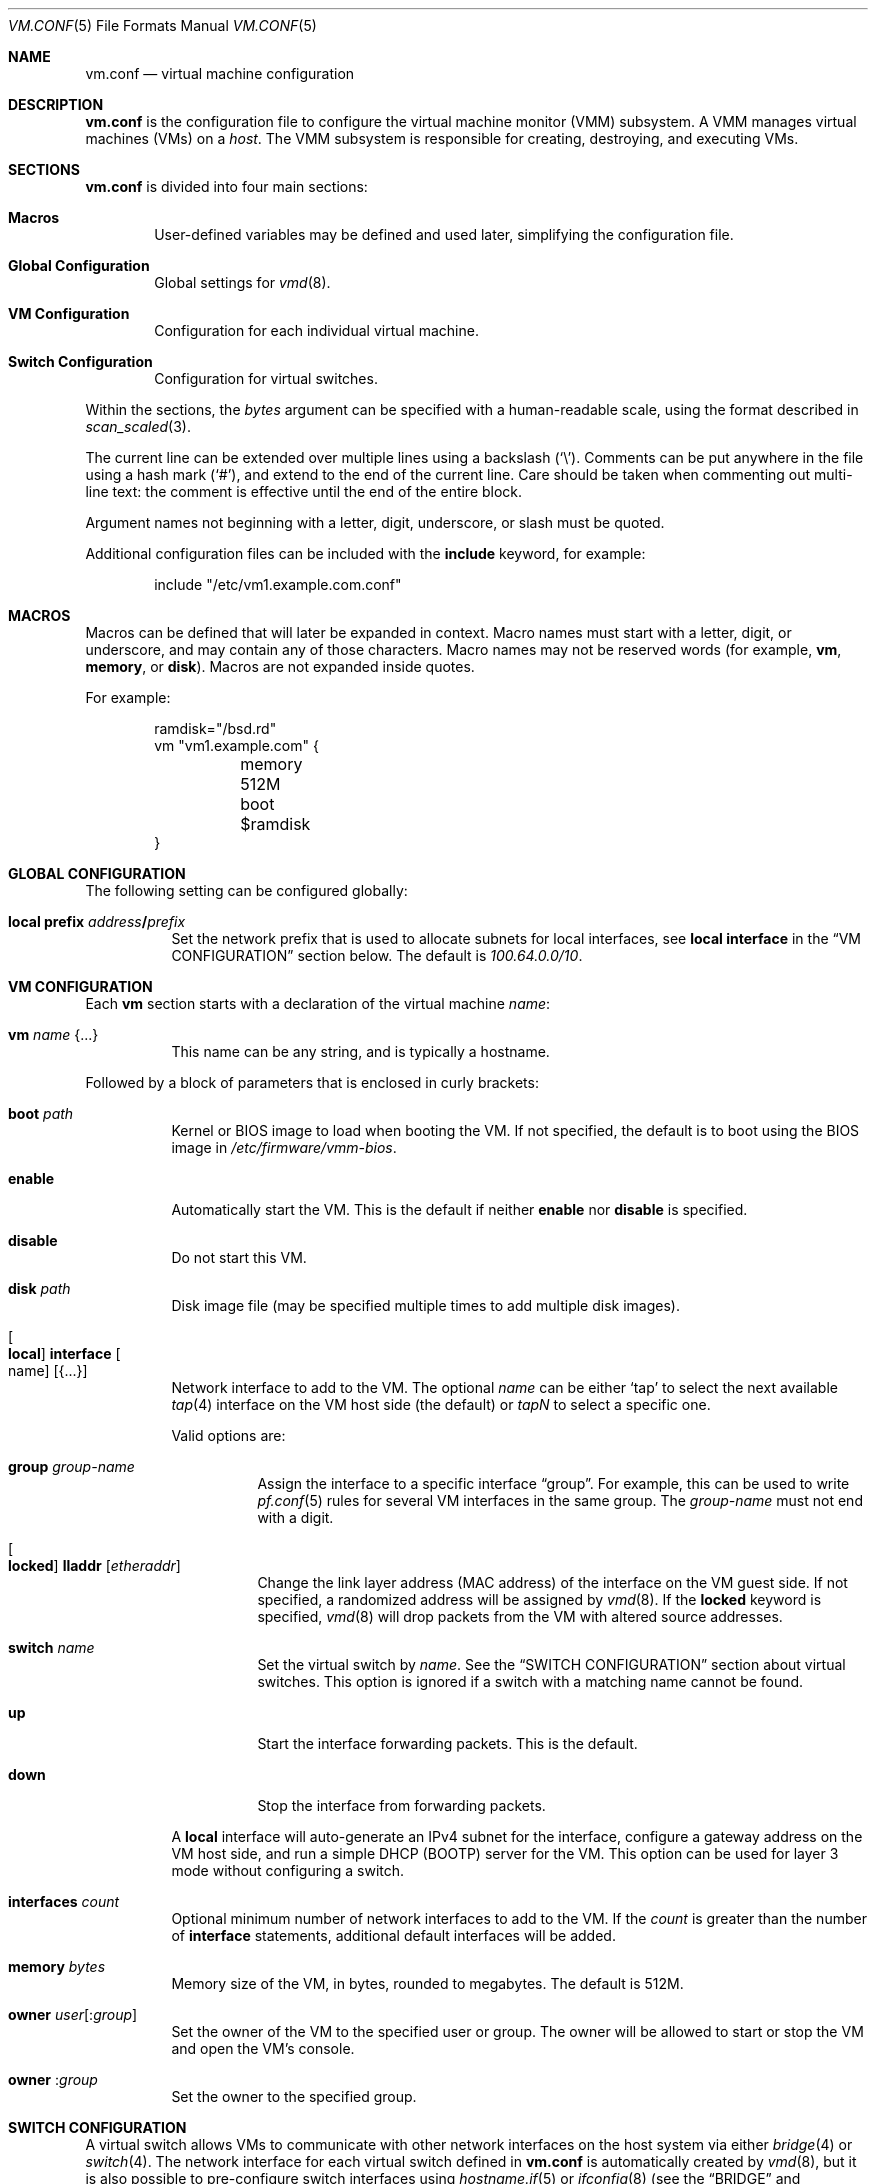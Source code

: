 .\" $OpenBSD: vm.conf.5,v 1.18 2017/04/19 15:38:32 reyk Exp $
.\"
.\" Copyright (c) 2015 Mike Larkin <mlarkin@openbsd.org>
.\" Copyright (c) 2015 Reyk Floeter <reyk@openbsd.org>
.\"
.\" Permission to use, copy, modify, and distribute this software for any
.\" purpose with or without fee is hereby granted, provided that the above
.\" copyright notice and this permission notice appear in all copies.
.\"
.\" THE SOFTWARE IS PROVIDED "AS IS" AND THE AUTHOR DISCLAIMS ALL WARRANTIES
.\" WITH REGARD TO THIS SOFTWARE INCLUDING ALL IMPLIED WARRANTIES OF
.\" MERCHANTABILITY AND FITNESS. IN NO EVENT SHALL THE AUTHOR BE LIABLE FOR
.\" ANY SPECIAL, DIRECT, INDIRECT, OR CONSEQUENTIAL DAMAGES OR ANY DAMAGES
.\" WHATSOEVER RESULTING FROM LOSS OF USE, DATA OR PROFITS, WHETHER IN AN
.\" ACTION OF CONTRACT, NEGLIGENCE OR OTHER TORTIOUS ACTION, ARISING OUT OF
.\" OR IN CONNECTION WITH THE USE OR PERFORMANCE OF THIS SOFTWARE.
.\"
.Dd $Mdocdate: April 19 2017 $
.Dt VM.CONF 5
.Os
.Sh NAME
.Nm vm.conf
.Nd virtual machine configuration
.Sh DESCRIPTION
.Nm
is the configuration file to configure the virtual machine monitor
(VMM) subsystem.
A VMM manages virtual machines (VMs) on a
.Ar host .
The VMM subsystem is responsible for creating, destroying, and
executing VMs.
.Sh SECTIONS
.Nm
is divided into four main sections:
.Bl -tag -width xxxx
.It Sy Macros
User-defined variables may be defined and used later, simplifying the
configuration file.
.It Sy Global Configuration
Global settings for
.Xr vmd 8 .
.It Sy VM Configuration
Configuration for each individual virtual machine.
.It Sy Switch Configuration
Configuration for virtual switches.
.El
.Pp
Within the sections,
the
.Ar bytes
argument can be specified with a human-readable scale,
using the format described in
.Xr scan_scaled 3 .
.Pp
The current line can be extended over multiple lines using a backslash
.Pq Sq \e .
Comments can be put anywhere in the file using a hash mark
.Pq Sq # ,
and extend to the end of the current line.
Care should be taken when commenting out multi-line text:
the comment is effective until the end of the entire block.
.Pp
Argument names not beginning with a letter, digit, underscore, or slash
must be quoted.
.Pp
Additional configuration files can be included with the
.Ic include
keyword, for example:
.Bd -literal -offset indent
include "/etc/vm1.example.com.conf"
.Ed
.Sh MACROS
Macros can be defined that will later be expanded in context.
Macro names must start with a letter, digit, or underscore,
and may contain any of those characters.
Macro names may not be reserved words (for example,
.Ic vm ,
.Ic memory ,
or
.Ic disk ) .
Macros are not expanded inside quotes.
.Pp
For example:
.Bd -literal -offset indent
ramdisk="/bsd.rd"
vm "vm1.example.com" {
	memory 512M
	boot $ramdisk
}
.Ed
.Sh GLOBAL CONFIGURATION
The following setting can be configured globally:
.Bl -tag -width Ds
.It Ic local prefix Ar address Ns Li / Ns Ar prefix
Set the network prefix that is used to allocate subnets for
local interfaces, see
.Ic local interface
in the
.Sx VM CONFIGURATION
section below.
The default is
.Ar 100.64.0.0/10 .
.El
.Sh VM CONFIGURATION
Each
.Ic vm
section starts with a declaration of the virtual machine
.Ar name :
.Bl -tag -width Ds
.It Ic vm Ar name Brq ...
This name can be any string, and is typically a hostname.
.El
.Pp
Followed by a block of parameters that is enclosed in curly brackets:
.Bl -tag -width Ds
.It Cm boot Ar path
Kernel or BIOS image to load when booting the VM.
If not specified, the default is to boot using the BIOS image in
.Pa /etc/firmware/vmm-bios .
.It Cm enable
Automatically start the VM.
This is the default if neither
.Cm enable
nor
.Cm disable
is specified.
.It Cm disable
Do not start this VM.
.It Cm disk Ar path
Disk image file (may be specified multiple times to add multiple disk images).
.It Oo Cm local Oc Cm interface Oo name Oc Op Brq ...
Network interface to add to the VM.
The optional
.Ar name
can be either
.Sq tap
to select the next available
.Xr tap 4
interface on the VM host side (the default) or
.Ar tapN
to select a specific one.
.Pp
Valid options are:
.Bl -tag -width Ds
.It Cm group Ar group-name
Assign the interface to a specific interface
.Dq group .
For example, this can be used to write
.Xr pf.conf 5
rules for several VM interfaces in the same group.
The
.Ar group-name
must not end with a digit.
.It Oo Cm locked Oc Cm lladdr Op Ar etheraddr
Change the link layer address (MAC address) of the interface on the
VM guest side.
If not specified, a randomized address will be assigned by
.Xr vmd 8 .
If the
.Cm locked
keyword is specified,
.Xr vmd 8
will drop packets from the VM with altered source addresses.
.It Cm switch Ar name
Set the virtual switch
by
.Ar name .
See the
.Sx SWITCH CONFIGURATION
section about virtual switches.
This option is ignored if a switch with a matching name cannot be found.
.It Cm up
Start the interface forwarding packets.
This is the default.
.It Cm down
Stop the interface from forwarding packets.
.El
.Pp
A
.Cm local
interface will auto-generate an IPv4 subnet for the interface,
configure a gateway address on the VM host side,
and run a simple DHCP (BOOTP) server for the VM.
This option can be used for layer 3 mode without configuring a switch.
.It Cm interfaces Ar count
Optional minimum number of network interfaces to add to the VM.
If the
.Ar count
is greater than the number of
.Ic interface
statements, additional default interfaces will be added.
.It Cm memory Ar bytes
Memory size of the VM, in bytes, rounded to megabytes.
The default is 512M.
.It Cm owner Ar user Ns Op : Ns Ar group
Set the owner of the VM to the specified user or group.
The owner will be allowed to start or stop the VM and open the VM's console.
.It Cm owner Pf : Ar group
Set the owner to the specified group.
.El
.Sh SWITCH CONFIGURATION
A virtual switch allows VMs to communicate with other network interfaces on the
host system via either
.Xr bridge 4
or
.Xr switch 4 .
The network interface for each virtual switch defined in
.Nm
is automatically created by
.Xr vmd 8 ,
but it is also possible to pre-configure switch interfaces using
.Xr hostname.if 5
or
.Xr ifconfig 8
(see the
.Sx BRIDGE
and
.Sx SWITCH
sections in
.Xr ifconfig 8
accordingly).
When a VM is started, virtual network interfaces which are assigned to a
virtual switch have their
.Xr tap 4
interface automatically added into the corresponding
.Xr bridge 4
or
.Xr switch 4
interface underlying the virtual switch.
.Pp
Virtual switches can be configured at any point in the configuration file.
Each
.Ic switch
section starts with a declaration of the virtual switch:
.Bl -tag -width Ds
.It Ic switch Ar name Brq ...
This name can be any string, and is typically a network name.
.El
.Pp
Followed by a block of parameters that is enclosed in curly brackets:
.Bl -tag -width Ds
.It Cm add Ar interface
Add
.Ar interface
as a member of the switch.
Any network interface can be added, typically as an uplink interface,
but it can be a member of at most one switch.
.It Cm enable
Automatically configure the switch.
This is the default if neither
.Cm enable
nor
.Cm disable
is specified.
.It Cm locked lladdr
If this option is specified,
.Xr vmd 8
will drop packets with altered sources addresses that do not match the
link layer addresses (MAC addresses) of the VM interfaces in this switch.
.It Cm disable
Do not configure this switch.
.It Cm group Ar group-name
Assign each interface to a specific interface
.Dq group .
For example, this can be used to write
.Xr pf.conf 5
rules for several VM interfaces in the same group.
The
.Ar group-name
must not end with a digit.
.It Cm interface Ar name
Set the
.Xr switch 4
or
.Xr bridge 4
network interface of this switch.
If not specified,
.Ar bridge0
will be used where the interface unit will be incremented for each switch,
e.g.\&
.Ar bridge0 , bridge1 , ...
If the type is changed to
.Ar switch0 ,
it will be used for each following switch.
.It Cm up
Start the switch forwarding packets.
This is the default.
.It Cm down
Stop the switch from forwarding packets.
.El
.Sh EXAMPLES
Create a new VM with 1GB memory, 1 network interface connected to
.Dq uplink ,
and one disk image
.Sq disk.img :
.Bd -literal -offset indent
vm "vm2.example.com" {
	memory 1G
	disk "/var/vmm/vm2-disk.img"
	interface { switch "uplink" }
}
.Ed
.Pp
Create the switch "uplink" with an additional physical network interface:
.Bd -literal -offset indent
switch "uplink" {
	add em0
}
.Ed
.Sh SEE ALSO
.Xr vmm 4 ,
.Xr vmctl 8 ,
.Xr vmd 8
.Sh HISTORY
The
.Nm
file format first appeared in
.Ox 5.9 .
.Sh AUTHORS
.An -nosplit
.An Mike Larkin Aq Mt mlarkin@openbsd.org
and
.An Reyk Floeter Aq Mt reyk@openbsd.org .
